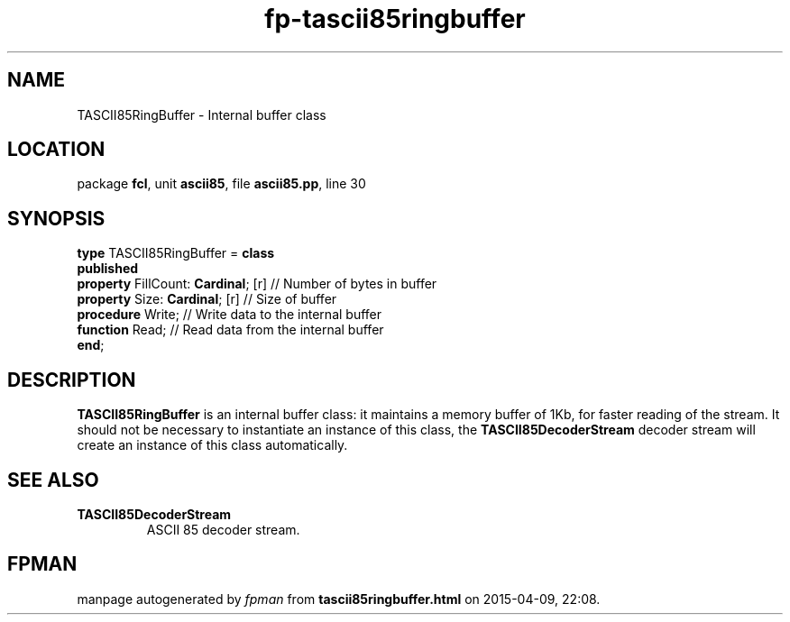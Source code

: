 .\" file autogenerated by fpman
.TH "fp-tascii85ringbuffer" 3 "2014-03-14" "fpman" "Free Pascal Programmer's Manual"
.SH NAME
TASCII85RingBuffer - Internal buffer class
.SH LOCATION
package \fBfcl\fR, unit \fBascii85\fR, file \fBascii85.pp\fR, line 30
.SH SYNOPSIS
\fBtype\fR TASCII85RingBuffer = \fBclass\fR
.br
\fBpublished\fR
  \fBproperty\fR FillCount: \fBCardinal\fR; [r] // Number of bytes in buffer
  \fBproperty\fR Size: \fBCardinal\fR; [r]      // Size of buffer
  \fBprocedure\fR Write;                  // Write data to the internal buffer
  \fBfunction\fR Read;                    // Read data from the internal buffer
.br
\fBend\fR;
.SH DESCRIPTION
\fBTASCII85RingBuffer\fR is an internal buffer class: it maintains a memory buffer of 1Kb, for faster reading of the stream. It should not be necessary to instantiate an instance of this class, the \fBTASCII85DecoderStream\fR decoder stream will create an instance of this class automatically.


.SH SEE ALSO
.TP
.B TASCII85DecoderStream
ASCII 85 decoder stream.

.SH FPMAN
manpage autogenerated by \fIfpman\fR from \fBtascii85ringbuffer.html\fR on 2015-04-09, 22:08.

